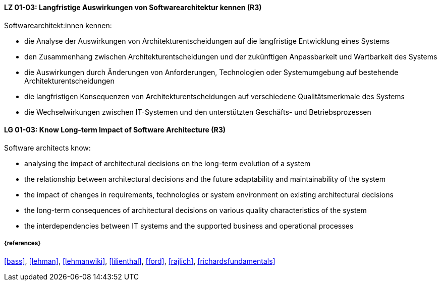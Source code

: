 
// tag::DE[]
[[LG-01-03]]
==== LZ 01-03: Langfristige Auswirkungen von Softwarearchitektur kennen (R3)

Softwarearchitekt:innen kennen:

* die Analyse der Auswirkungen von Architekturentscheidungen auf die langfristige Entwicklung eines Systems
* den Zusammenhang zwischen Architekturentscheidungen und der zukünftigen Anpassbarkeit und Wartbarkeit des Systems
* die Auswirkungen durch Änderungen von Anforderungen, Technologien oder Systemumgebung auf bestehende Architekturentscheidungen
* die langfristigen Konsequenzen von Architekturentscheidungen auf verschiedene Qualitätsmerkmale des Systems
* die Wechselwirkungen zwischen IT-Systemen und den unterstützten Geschäfts- und Betriebsprozessen

// end::DE[]

// tag::EN[]
[[LG-01-03]]
==== LG 01-03: Know Long-term Impact of Software Architecture (R3)

Software architects know:

* analysing the impact of architectural decisions on the long-term evolution of a system
* the relationship between architectural decisions and the future adaptability and maintainability of the system
* the impact of changes in requirements, technologies or system environment on existing architectural decisions
* the long-term consequences of architectural decisions on various quality characteristics of the system
* the interdependencies between IT systems and the supported business and operational processes

// end::EN[]

===== {references}

<<bass>>, <<lehman>>, <<lehmanwiki>>, <<lilienthal>>, <<ford>>, <<rajlich>>, <<richardsfundamentals>>